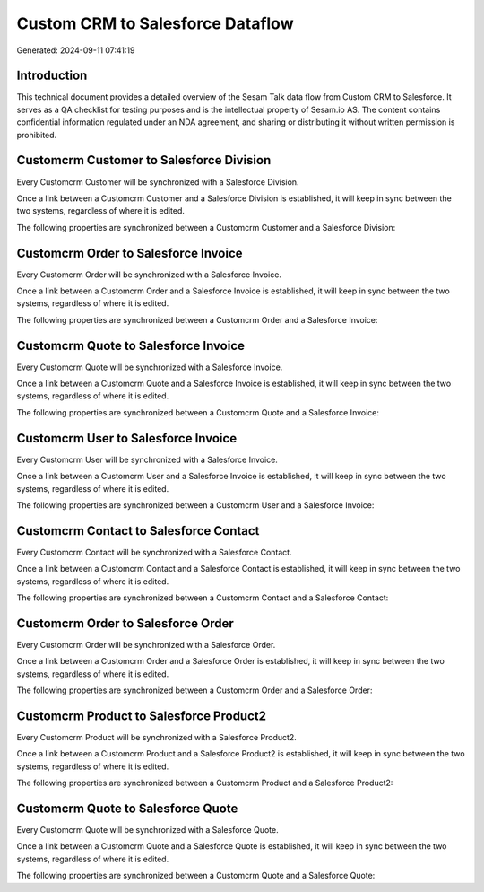 =================================
Custom CRM to Salesforce Dataflow
=================================

Generated: 2024-09-11 07:41:19

Introduction
------------

This technical document provides a detailed overview of the Sesam Talk data flow from Custom CRM to Salesforce. It serves as a QA checklist for testing purposes and is the intellectual property of Sesam.io AS. The content contains confidential information regulated under an NDA agreement, and sharing or distributing it without written permission is prohibited.

Customcrm Customer to Salesforce Division
-----------------------------------------
Every Customcrm Customer will be synchronized with a Salesforce Division.

Once a link between a Customcrm Customer and a Salesforce Division is established, it will keep in sync between the two systems, regardless of where it is edited.

The following properties are synchronized between a Customcrm Customer and a Salesforce Division:

.. list-table::
   :header-rows: 1

   * - Customcrm Customer Property
     - Salesforce Division Property
     - Salesforce Data Type


Customcrm Order to Salesforce Invoice
-------------------------------------
Every Customcrm Order will be synchronized with a Salesforce Invoice.

Once a link between a Customcrm Order and a Salesforce Invoice is established, it will keep in sync between the two systems, regardless of where it is edited.

The following properties are synchronized between a Customcrm Order and a Salesforce Invoice:

.. list-table::
   :header-rows: 1

   * - Customcrm Order Property
     - Salesforce Invoice Property
     - Salesforce Data Type


Customcrm Quote to Salesforce Invoice
-------------------------------------
Every Customcrm Quote will be synchronized with a Salesforce Invoice.

Once a link between a Customcrm Quote and a Salesforce Invoice is established, it will keep in sync between the two systems, regardless of where it is edited.

The following properties are synchronized between a Customcrm Quote and a Salesforce Invoice:

.. list-table::
   :header-rows: 1

   * - Customcrm Quote Property
     - Salesforce Invoice Property
     - Salesforce Data Type


Customcrm User to Salesforce Invoice
------------------------------------
Every Customcrm User will be synchronized with a Salesforce Invoice.

Once a link between a Customcrm User and a Salesforce Invoice is established, it will keep in sync between the two systems, regardless of where it is edited.

The following properties are synchronized between a Customcrm User and a Salesforce Invoice:

.. list-table::
   :header-rows: 1

   * - Customcrm User Property
     - Salesforce Invoice Property
     - Salesforce Data Type


Customcrm Contact to Salesforce Contact
---------------------------------------
Every Customcrm Contact will be synchronized with a Salesforce Contact.

Once a link between a Customcrm Contact and a Salesforce Contact is established, it will keep in sync between the two systems, regardless of where it is edited.

The following properties are synchronized between a Customcrm Contact and a Salesforce Contact:

.. list-table::
   :header-rows: 1

   * - Customcrm Contact Property
     - Salesforce Contact Property
     - Salesforce Data Type


Customcrm Order to Salesforce Order
-----------------------------------
Every Customcrm Order will be synchronized with a Salesforce Order.

Once a link between a Customcrm Order and a Salesforce Order is established, it will keep in sync between the two systems, regardless of where it is edited.

The following properties are synchronized between a Customcrm Order and a Salesforce Order:

.. list-table::
   :header-rows: 1

   * - Customcrm Order Property
     - Salesforce Order Property
     - Salesforce Data Type


Customcrm Product to Salesforce Product2
----------------------------------------
Every Customcrm Product will be synchronized with a Salesforce Product2.

Once a link between a Customcrm Product and a Salesforce Product2 is established, it will keep in sync between the two systems, regardless of where it is edited.

The following properties are synchronized between a Customcrm Product and a Salesforce Product2:

.. list-table::
   :header-rows: 1

   * - Customcrm Product Property
     - Salesforce Product2 Property
     - Salesforce Data Type


Customcrm Quote to Salesforce Quote
-----------------------------------
Every Customcrm Quote will be synchronized with a Salesforce Quote.

Once a link between a Customcrm Quote and a Salesforce Quote is established, it will keep in sync between the two systems, regardless of where it is edited.

The following properties are synchronized between a Customcrm Quote and a Salesforce Quote:

.. list-table::
   :header-rows: 1

   * - Customcrm Quote Property
     - Salesforce Quote Property
     - Salesforce Data Type


